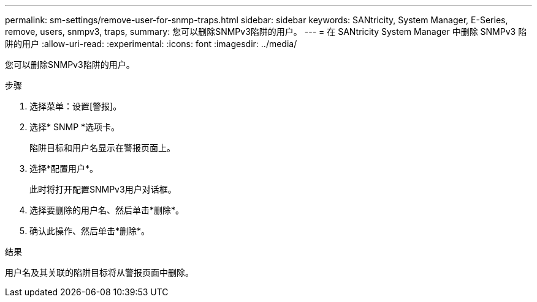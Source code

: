 ---
permalink: sm-settings/remove-user-for-snmp-traps.html 
sidebar: sidebar 
keywords: SANtricity, System Manager, E-Series, remove, users, snmpv3, traps, 
summary: 您可以删除SNMPv3陷阱的用户。 
---
= 在 SANtricity System Manager 中删除 SNMPv3 陷阱的用户
:allow-uri-read: 
:experimental: 
:icons: font
:imagesdir: ../media/


[role="lead"]
您可以删除SNMPv3陷阱的用户。

.步骤
. 选择菜单：设置[警报]。
. 选择* SNMP *选项卡。
+
陷阱目标和用户名显示在警报页面上。

. 选择*配置用户*。
+
此时将打开配置SNMPv3用户对话框。

. 选择要删除的用户名、然后单击*删除*。
. 确认此操作、然后单击*删除*。


.结果
用户名及其关联的陷阱目标将从警报页面中删除。
